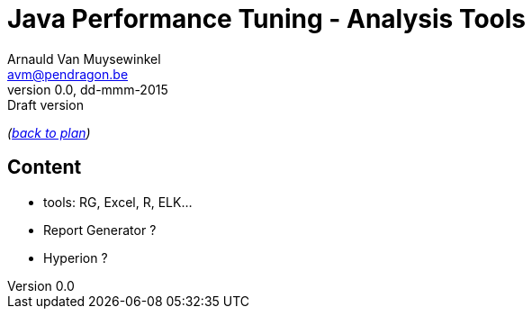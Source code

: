 // build_options: 
Java Performance Tuning - Analysis Tools
========================================
Arnauld Van Muysewinkel <avm@pendragon.be>
v0.0, dd-mmm-2015: Draft version
:backend: slidy
//:theme: volnitsky
:data-uri:
:copyright: Creative-Commons-Zero (Arnauld Van Muysewinkel)

_(link:../extra/training_plan.html#(5)[back to plan])_

Content
-------

* tools: RG, Excel, R, ELK...
* Report Generator ?
* Hyperion ?

